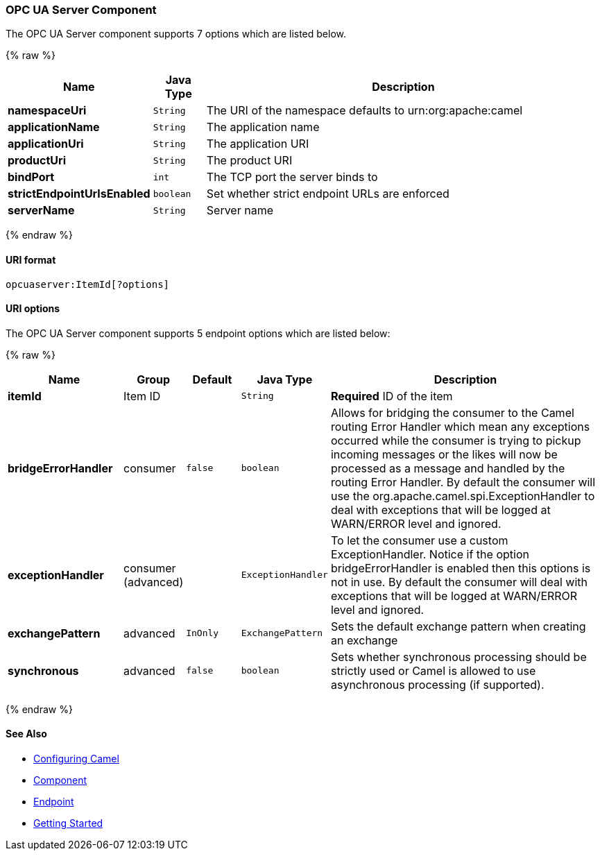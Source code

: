 [[MiloServer-OpcUaServerComponent]]

OPC UA Server Component
~~~~~~~~~~~~~~~~~~~~~~~





// component options: START
The OPC UA Server component supports 7 options which are listed below.



{% raw %}
[width="100%",cols="2s,1m,8",options="header"]
|=======================================================================
| Name | Java Type | Description
| namespaceUri | String | The URI of the namespace defaults to urn:org:apache:camel
| applicationName | String | The application name
| applicationUri | String | The application URI
| productUri | String | The product URI
| bindPort | int | The TCP port the server binds to
| strictEndpointUrlsEnabled | boolean | Set whether strict endpoint URLs are enforced
| serverName | String | Server name
|=======================================================================
{% endraw %}
// component options: END





[[MiloServer-URIformat]]
URI format
^^^^^^^^^^

[source,java]
------------------------
opcuaserver:ItemId[?options]
------------------------

[[Milo-URIOptions]]
URI options
^^^^^^^^^^^

// endpoint options: START
The OPC UA Server component supports 5 endpoint options which are listed below:

{% raw %}
[width="100%",cols="2s,1,1m,1m,5",options="header"]
|=======================================================================
| Name | Group | Default | Java Type | Description
| itemId | Item ID |  | String | *Required* ID of the item
| bridgeErrorHandler | consumer | false | boolean | Allows for bridging the consumer to the Camel routing Error Handler which mean any exceptions occurred while the consumer is trying to pickup incoming messages or the likes will now be processed as a message and handled by the routing Error Handler. By default the consumer will use the org.apache.camel.spi.ExceptionHandler to deal with exceptions that will be logged at WARN/ERROR level and ignored.
| exceptionHandler | consumer (advanced) |  | ExceptionHandler | To let the consumer use a custom ExceptionHandler. Notice if the option bridgeErrorHandler is enabled then this options is not in use. By default the consumer will deal with exceptions that will be logged at WARN/ERROR level and ignored.
| exchangePattern | advanced | InOnly | ExchangePattern | Sets the default exchange pattern when creating an exchange
| synchronous | advanced | false | boolean | Sets whether synchronous processing should be strictly used or Camel is allowed to use asynchronous processing (if supported).
|=======================================================================
{% endraw %}
// endpoint options: END




[[MiloServer-SeeAlso]]
See Also
^^^^^^^^

* link:configuring-camel.html[Configuring Camel]
* link:component.html[Component]
* link:endpoint.html[Endpoint]
* link:getting-started.html[Getting Started]

